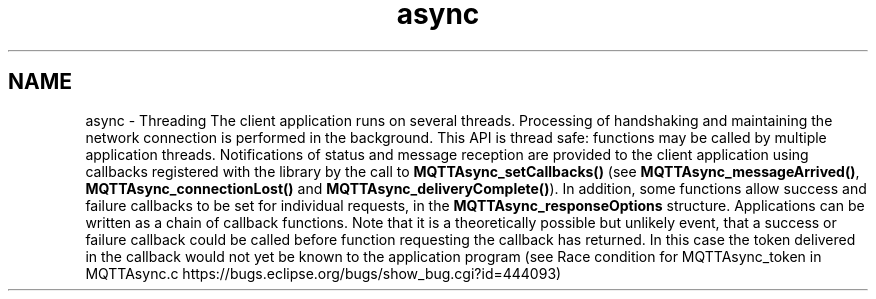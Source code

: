 .TH "async" 3 "Thu Sep 13 2018" "Paho Asynchronous MQTT C Client Library" \" -*- nroff -*-
.ad l
.nh
.SH NAME
async \- Threading 
The client application runs on several threads\&. Processing of handshaking and maintaining the network connection is performed in the background\&. This API is thread safe: functions may be called by multiple application threads\&. Notifications of status and message reception are provided to the client application using callbacks registered with the library by the call to \fBMQTTAsync_setCallbacks()\fP (see \fBMQTTAsync_messageArrived()\fP, \fBMQTTAsync_connectionLost()\fP and \fBMQTTAsync_deliveryComplete()\fP)\&. In addition, some functions allow success and failure callbacks to be set for individual requests, in the \fBMQTTAsync_responseOptions\fP structure\&. Applications can be written as a chain of callback functions\&. Note that it is a theoretically possible but unlikely event, that a success or failure callback could be called before function requesting the callback has returned\&. In this case the token delivered in the callback would not yet be known to the application program (see Race condition for MQTTAsync_token in MQTTAsync\&.c https://bugs.eclipse.org/bugs/show_bug.cgi?id=444093) 
